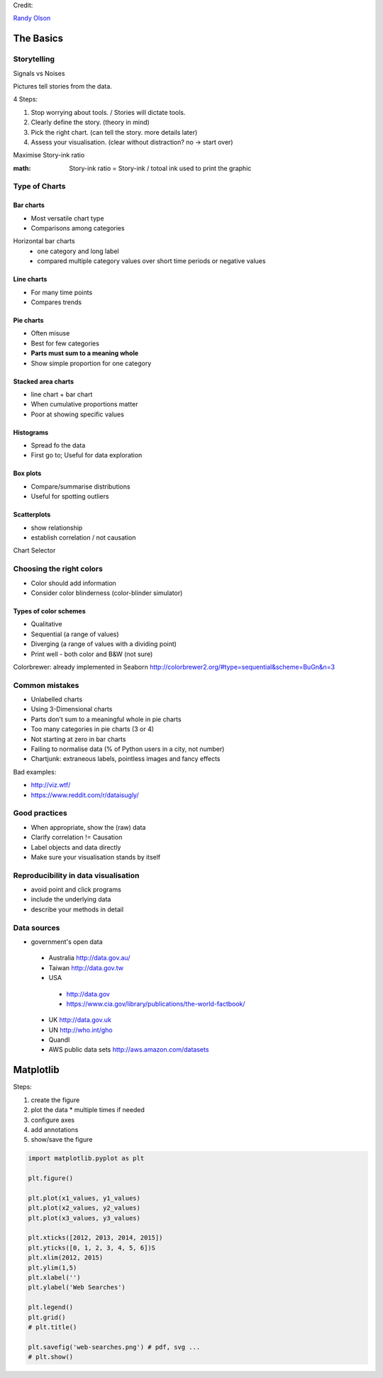 Credit:

`Randy Olson`_

.. _Randy Olson: https://www.safaribooksonline.com/library/view/data-visualization-basics/9781771375573/

The Basics
############

Storytelling
============

Signals vs Noises

Pictures tell stories from the data.

4 Steps:

#. Stop worrying about tools. / Stories will dictate tools.
#. Clearly define the story. (theory in mind)
#. Pick the right chart. (can tell the story. more details later)
#. Assess your visualisation. (clear without distraction? no -> start over)

Maximise Story-ink ratio

:math: Story-ink ratio = Story-ink / totoal ink used to print the graphic

Type of Charts
==============

Bar charts
----------

* Most versatile chart type
* Comparisons among categories

Horizontal bar charts
 * one category and long label
 * compared multiple category values over short time periods or negative values

Line charts
-----------

* For many time points
* Compares trends

Pie charts
----------

* Often misuse
* Best for few categories
* **Parts must sum to a meaning whole**
* Show simple proportion for one category

Stacked area charts
-------------------

* line chart + bar chart
* When cumulative proportions matter
* Poor at showing specific values

Histograms
----------

* Spread fo the data
* First go to; Useful for data exploration

Box plots
---------

* Compare/summarise distributions
* Useful for spotting outliers

Scatterplots
------------
* show relationship
* establish correlation / not causation

Chart Selector

.. image:: chart_selector.png

Choosing the right colors
=========================

* Color should add information
* Consider color blinderness (color-blinder simulator)

Types of color schemes
----------------------

* Qualitative
* Sequential (a range of values)
* Diverging (a range of values with a dividing point)
* Print well - both color and B&W (not sure)

Colorbrewer: already implemented in Seaborn http://colorbrewer2.org/#type=sequential&scheme=BuGn&n=3

Common mistakes
===============

* Unlabelled charts
* Using 3-Dimensional charts
* Parts don't sum to a meaningful whole in pie charts
* Too many categories in pie charts (3 or 4)
* Not starting at zero in bar charts
* Failing to normalise data (% of Python users in a city, not number)
* Chartjunk: extraneous labels, pointless images and fancy effects

Bad examples:

* http://viz.wtf/
* https://www.reddit.com/r/dataisugly/

Good practices
==============

* When appropriate, show the (raw) data
* Clarify correlation != Causation
* Label objects and data directly
* Make sure your visualisation stands by itself

Reproducibility in data visualisation
=====================================

* avoid point and click programs
* include the underlying data
* describe your methods in detail

Data sources
============

* government's open data
 - Australia http://data.gov.au/
 - Taiwan http://data.gov.tw
 - USA
  - http://data.gov
  - https://www.cia.gov/library/publications/the-world-factbook/
 - UK http://data.gov.uk
 - UN http://who.int/gho
 - Quandl
 - AWS public data sets http://aws.amazon.com/datasets

Matplotlib
##########

Steps:

#. create the figure
#. plot the data
   * multiple times if needed
#. configure axes
#. add annotations
#. show/save the figure

.. code-block:: python

   import matplotlib.pyplot as plt

   plt.figure()

   plt.plot(x1_values, y1_values)
   plt.plot(x2_values, y2_values)
   plt.plot(x3_values, y3_values)

   plt.xticks([2012, 2013, 2014, 2015])
   plt.yticks([0, 1, 2, 3, 4, 5, 6])S
   plt.xlim(2012, 2015)
   plt.ylim(1,5)
   plt.xlabel('')
   plt.ylabel('Web Searches')

   plt.legend()
   plt.grid()
   # plt.title()

   plt.savefig('web-searches.png') # pdf, svg ...
   # plt.show()
